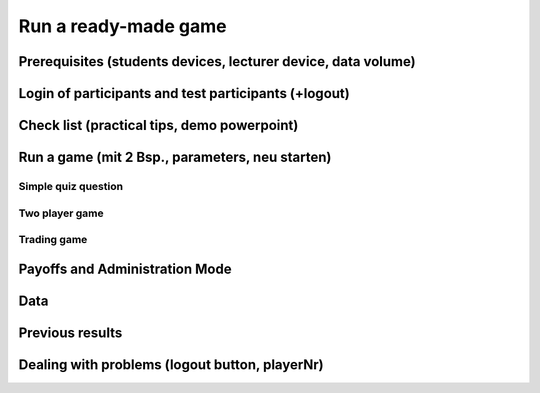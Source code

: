 =====================
Run a ready-made game
=====================

Prerequisites (students devices, lecturer device, data volume)
==============================================================

Login of participants and test participants (+logout)
=====================================================

Check list (practical tips, demo powerpoint)
============================================

Run a game (mit 2 Bsp., parameters, neu starten)
================================================

Simple quiz question
--------------------

Two player game
---------------

Trading game
------------

Payoffs and Administration Mode
===============================

Data
====

Previous results
================

Dealing with problems (logout button, playerNr)
===============================================
